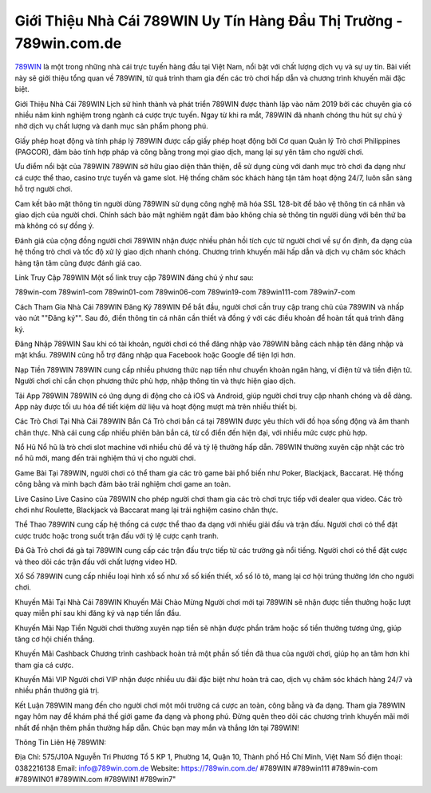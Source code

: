 Giới Thiệu Nhà Cái 789WIN Uy Tín Hàng Đầu Thị Trường - 789win.com.de
===================================

`789WIN <https://789win.com.de/>`_ là một trong những nhà cái trực tuyến hàng đầu tại Việt Nam, nổi bật với chất lượng dịch vụ và sự uy tín. Bài viết này sẽ giới thiệu tổng quan về 789WIN, từ quá trình tham gia đến các trò chơi hấp dẫn và chương trình khuyến mãi đặc biệt.

Giới Thiệu Nhà Cái 789WIN
Lịch sử hình thành và phát triển
789WIN được thành lập vào năm 2019 bởi các chuyên gia có nhiều năm kinh nghiệm trong ngành cá cược trực tuyến. Ngay từ khi ra mắt, 789WIN đã nhanh chóng thu hút sự chú ý nhờ dịch vụ chất lượng và danh mục sản phẩm phong phú.

Giấy phép hoạt động và tính pháp lý
789WIN được cấp giấy phép hoạt động bởi Cơ quan Quản lý Trò chơi Philippines (PAGCOR), đảm bảo tính hợp pháp và công bằng trong mọi giao dịch, mang lại sự yên tâm cho người chơi.

Ưu điểm nổi bật của 789WIN
789WIN sở hữu giao diện thân thiện, dễ sử dụng cùng với danh mục trò chơi đa dạng như cá cược thể thao, casino trực tuyến và game slot. Hệ thống chăm sóc khách hàng tận tâm hoạt động 24/7, luôn sẵn sàng hỗ trợ người chơi.

Cam kết bảo mật thông tin người dùng
789WIN sử dụng công nghệ mã hóa SSL 128-bit để bảo vệ thông tin cá nhân và giao dịch của người chơi. Chính sách bảo mật nghiêm ngặt đảm bảo không chia sẻ thông tin người dùng với bên thứ ba mà không có sự đồng ý.

Đánh giá của cộng đồng người chơi
789WIN nhận được nhiều phản hồi tích cực từ người chơi về sự ổn định, đa dạng của hệ thống trò chơi và tốc độ xử lý giao dịch nhanh chóng. Chương trình khuyến mãi hấp dẫn và dịch vụ chăm sóc khách hàng tận tâm cũng được đánh giá cao.

Link Truy Cập 789WIN
Một số link truy cập 789WIN đáng chú ý như sau:

789win-com
789win1-com
789win01-com
789win06-com
789win19-com
789win111-com
789win7-com

Cách Tham Gia Nhà Cái 789WIN
Đăng Ký 789WIN
Để bắt đầu, người chơi cần truy cập trang chủ của 789WIN và nhấp vào nút ""Đăng ký"". Sau đó, điền thông tin cá nhân cần thiết và đồng ý với các điều khoản để hoàn tất quá trình đăng ký.

Đăng Nhập 789WIN
Sau khi có tài khoản, người chơi có thể đăng nhập vào 789WIN bằng cách nhập tên đăng nhập và mật khẩu. 789WIN cũng hỗ trợ đăng nhập qua Facebook hoặc Google để tiện lợi hơn.

Nạp Tiền 789WIN
789WIN cung cấp nhiều phương thức nạp tiền như chuyển khoản ngân hàng, ví điện tử và tiền điện tử. Người chơi chỉ cần chọn phương thức phù hợp, nhập thông tin và thực hiện giao dịch.

Tải App 789WIN
789WIN có ứng dụng di động cho cả iOS và Android, giúp người chơi truy cập nhanh chóng và dễ dàng. App này được tối ưu hóa để tiết kiệm dữ liệu và hoạt động mượt mà trên nhiều thiết bị.

Các Trò Chơi Tại Nhà Cái 789WIN
Bắn Cá
Trò chơi bắn cá tại 789WIN được yêu thích với đồ họa sống động và âm thanh chân thực. Nhà cái cung cấp nhiều phiên bản bắn cá, từ cổ điển đến hiện đại, với nhiều mức cược phù hợp.

Nổ Hũ
Nổ hũ là trò chơi slot machine với nhiều chủ đề và tỷ lệ thưởng hấp dẫn. 789WIN thường xuyên cập nhật các trò nổ hũ mới, mang đến trải nghiệm thú vị cho người chơi.

Game Bài
Tại 789WIN, người chơi có thể tham gia các trò game bài phổ biến như Poker, Blackjack, Baccarat. Hệ thống công bằng và minh bạch đảm bảo trải nghiệm chơi game an toàn.

Live Casino
Live Casino của 789WIN cho phép người chơi tham gia các trò chơi trực tiếp với dealer qua video. Các trò chơi như Roulette, Blackjack và Baccarat mang lại trải nghiệm casino chân thực.

Thể Thao
789WIN cung cấp hệ thống cá cược thể thao đa dạng với nhiều giải đấu và trận đấu. Người chơi có thể đặt cược trước hoặc trong suốt trận đấu với tỷ lệ cược cạnh tranh.

Đá Gà
Trò chơi đá gà tại 789WIN cung cấp các trận đấu trực tiếp từ các trường gà nổi tiếng. Người chơi có thể đặt cược và theo dõi các trận đấu với chất lượng video HD.

Xổ Số
789WIN cung cấp nhiều loại hình xổ số như xổ số kiến thiết, xổ số lô tô, mang lại cơ hội trúng thưởng lớn cho người chơi.

Khuyến Mãi Tại Nhà Cái 789WIN
Khuyến Mãi Chào Mừng
Người chơi mới tại 789WIN sẽ nhận được tiền thưởng hoặc lượt quay miễn phí sau khi đăng ký và nạp tiền lần đầu.

Khuyến Mãi Nạp Tiền
Người chơi thường xuyên nạp tiền sẽ nhận được phần trăm hoặc số tiền thưởng tương ứng, giúp tăng cơ hội chiến thắng.

Khuyến Mãi Cashback
Chương trình cashback hoàn trả một phần số tiền đã thua của người chơi, giúp họ an tâm hơn khi tham gia cá cược.

Khuyến Mãi VIP
Người chơi VIP nhận được nhiều ưu đãi đặc biệt như hoàn trả cao, dịch vụ chăm sóc khách hàng 24/7 và nhiều phần thưởng giá trị.

Kết Luận
789WIN mang đến cho người chơi một môi trường cá cược an toàn, công bằng và đa dạng. Tham gia 789WIN ngay hôm nay để khám phá thế giới game đa dạng và phong phú. Đừng quên theo dõi các chương trình khuyến mãi mới nhất để nhận thêm phần thưởng hấp dẫn. Chúc bạn may mắn và thắng lớn tại 789WIN!

Thông Tin Liên Hệ 789WIN:

Địa Chỉ: 575/J10A Nguyễn Tri Phương Tổ 5 KP 1, Phường 14, Quận 10, Thành phố Hồ Chí Minh, Việt Nam
Số điện thoại: 0382216138
Email: info@789win.com.de
Website: https://789win.com.de/
#789WIN #789win111 #789win-com #789WIN01 #789WIN.com #789WIN1 #789win7"
